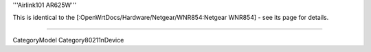'''Airlink101 AR625W'''

This is identical to the [:OpenWrtDocs/Hardware/Netgear/WNR854:Netgear WNR854] - see its page for details.

----

CategoryModel
Category80211nDevice
